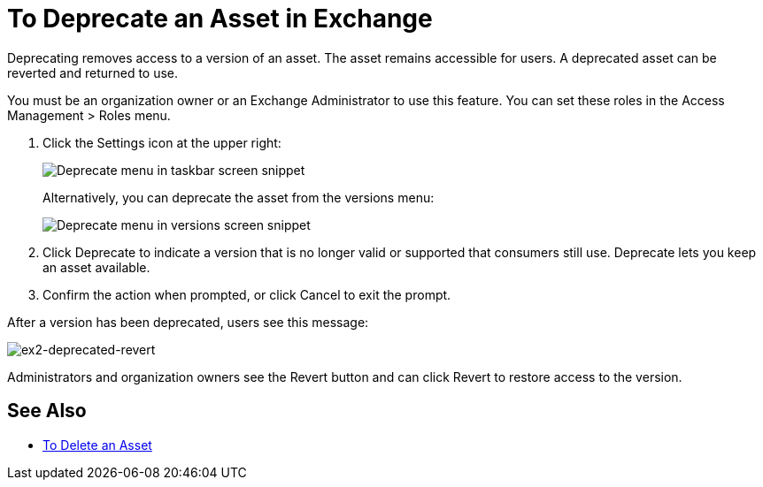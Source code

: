 = To Deprecate an Asset in Exchange

Deprecating removes access to a version of an asset. The asset remains accessible for users. 
A deprecated asset can be reverted and returned to use.

You must be an organization owner or an Exchange Administrator to use this feature. You can set these roles
in the Access Management > Roles menu.

. Click the Settings icon at the upper right:
+
image:ex2-deprecate.png[Deprecate menu in taskbar screen snippet]
+
Alternatively, you can deprecate the asset from the versions menu:
+
image:ex2-deprecate-version.png[Deprecate menu in versions screen snippet]
+
. Click Deprecate to indicate a version that is no longer valid or supported
that consumers still use. Deprecate lets you keep an asset available.
. Confirm the action when prompted, or click Cancel to exit the prompt.

After a version has been deprecated, users see this message:

image:ex2-deprecated-revert.png[ex2-deprecated-revert]

Administrators and organization owners see the Revert button and can click Revert to restore access to the version.

== See Also

* link:/anypoint-exchange/to-delete-asset[To Delete an Asset]
